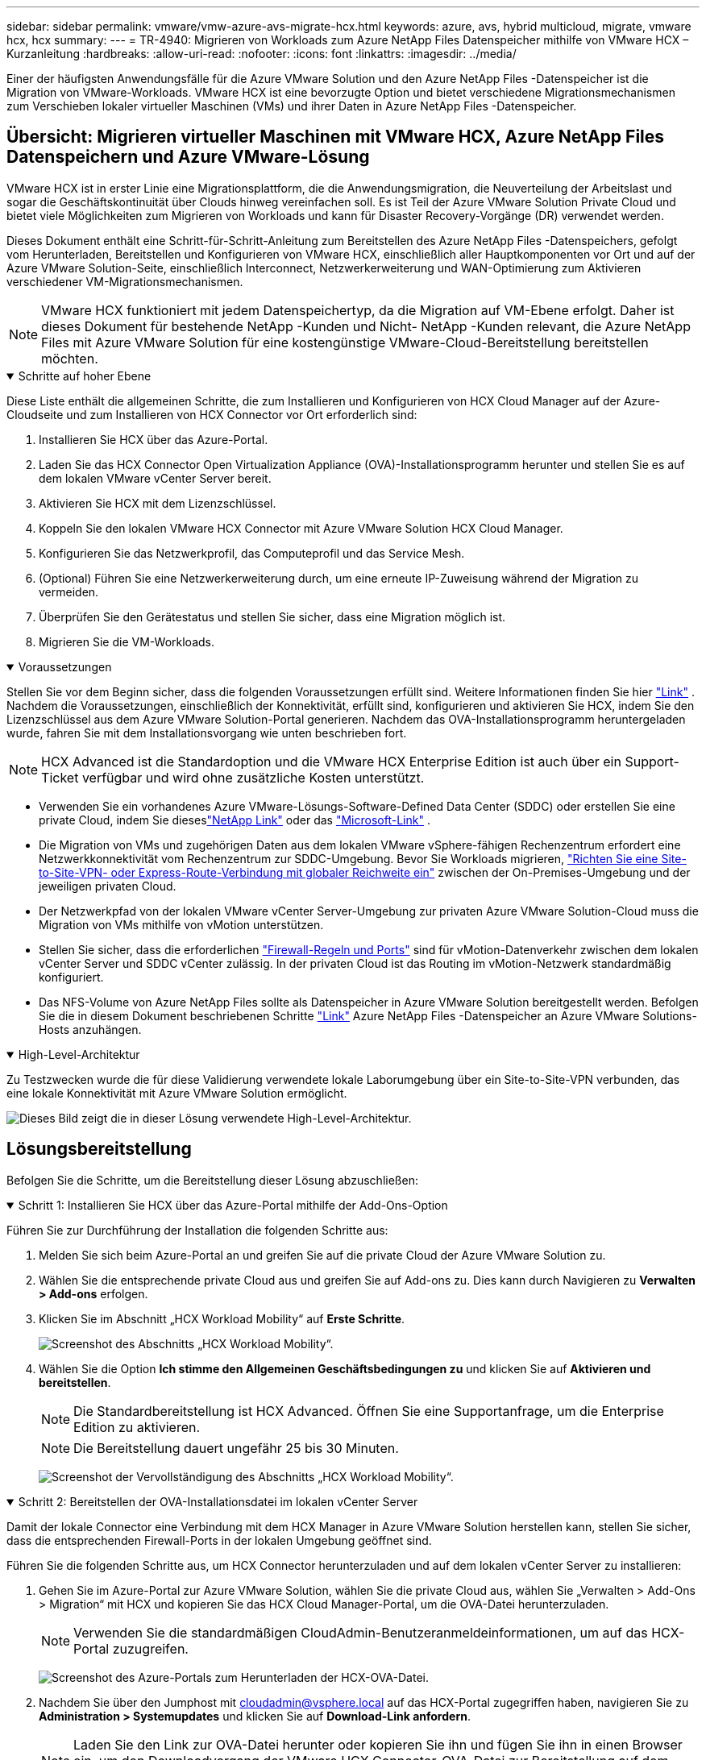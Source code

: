 ---
sidebar: sidebar 
permalink: vmware/vmw-azure-avs-migrate-hcx.html 
keywords: azure, avs, hybrid multicloud, migrate, vmware hcx, hcx 
summary:  
---
= TR-4940: Migrieren von Workloads zum Azure NetApp Files Datenspeicher mithilfe von VMware HCX – Kurzanleitung
:hardbreaks:
:allow-uri-read: 
:nofooter: 
:icons: font
:linkattrs: 
:imagesdir: ../media/


[role="lead"]
Einer der häufigsten Anwendungsfälle für die Azure VMware Solution und den Azure NetApp Files -Datenspeicher ist die Migration von VMware-Workloads.  VMware HCX ist eine bevorzugte Option und bietet verschiedene Migrationsmechanismen zum Verschieben lokaler virtueller Maschinen (VMs) und ihrer Daten in Azure NetApp Files -Datenspeicher.



== Übersicht: Migrieren virtueller Maschinen mit VMware HCX, Azure NetApp Files Datenspeichern und Azure VMware-Lösung

VMware HCX ist in erster Linie eine Migrationsplattform, die die Anwendungsmigration, die Neuverteilung der Arbeitslast und sogar die Geschäftskontinuität über Clouds hinweg vereinfachen soll.  Es ist Teil der Azure VMware Solution Private Cloud und bietet viele Möglichkeiten zum Migrieren von Workloads und kann für Disaster Recovery-Vorgänge (DR) verwendet werden.

Dieses Dokument enthält eine Schritt-für-Schritt-Anleitung zum Bereitstellen des Azure NetApp Files -Datenspeichers, gefolgt vom Herunterladen, Bereitstellen und Konfigurieren von VMware HCX, einschließlich aller Hauptkomponenten vor Ort und auf der Azure VMware Solution-Seite, einschließlich Interconnect, Netzwerkerweiterung und WAN-Optimierung zum Aktivieren verschiedener VM-Migrationsmechanismen.


NOTE: VMware HCX funktioniert mit jedem Datenspeichertyp, da die Migration auf VM-Ebene erfolgt.  Daher ist dieses Dokument für bestehende NetApp -Kunden und Nicht- NetApp -Kunden relevant, die Azure NetApp Files mit Azure VMware Solution für eine kostengünstige VMware-Cloud-Bereitstellung bereitstellen möchten.

.Schritte auf hoher Ebene
[%collapsible%open]
====
Diese Liste enthält die allgemeinen Schritte, die zum Installieren und Konfigurieren von HCX Cloud Manager auf der Azure-Cloudseite und zum Installieren von HCX Connector vor Ort erforderlich sind:

. Installieren Sie HCX über das Azure-Portal.
. Laden Sie das HCX Connector Open Virtualization Appliance (OVA)-Installationsprogramm herunter und stellen Sie es auf dem lokalen VMware vCenter Server bereit.
. Aktivieren Sie HCX mit dem Lizenzschlüssel.
. Koppeln Sie den lokalen VMware HCX Connector mit Azure VMware Solution HCX Cloud Manager.
. Konfigurieren Sie das Netzwerkprofil, das Computeprofil und das Service Mesh.
. (Optional) Führen Sie eine Netzwerkerweiterung durch, um eine erneute IP-Zuweisung während der Migration zu vermeiden.
. Überprüfen Sie den Gerätestatus und stellen Sie sicher, dass eine Migration möglich ist.
. Migrieren Sie die VM-Workloads.


====
.Voraussetzungen
[%collapsible%open]
====
Stellen Sie vor dem Beginn sicher, dass die folgenden Voraussetzungen erfüllt sind.  Weitere Informationen finden Sie hier https://docs.microsoft.com/en-us/azure/azure-vmware/configure-vmware-hcx["Link"^] .  Nachdem die Voraussetzungen, einschließlich der Konnektivität, erfüllt sind, konfigurieren und aktivieren Sie HCX, indem Sie den Lizenzschlüssel aus dem Azure VMware Solution-Portal generieren.  Nachdem das OVA-Installationsprogramm heruntergeladen wurde, fahren Sie mit dem Installationsvorgang wie unten beschrieben fort.


NOTE: HCX Advanced ist die Standardoption und die VMware HCX Enterprise Edition ist auch über ein Support-Ticket verfügbar und wird ohne zusätzliche Kosten unterstützt.

* Verwenden Sie ein vorhandenes Azure VMware-Lösungs-Software-Defined Data Center (SDDC) oder erstellen Sie eine private Cloud, indem Sie dieseslink:vmw-azure-avs-setup.html["NetApp Link"^] oder das https://docs.microsoft.com/en-us/azure/azure-vmware/deploy-azure-vmware-solution?tabs=azure-portal["Microsoft-Link"^] .
* Die Migration von VMs und zugehörigen Daten aus dem lokalen VMware vSphere-fähigen Rechenzentrum erfordert eine Netzwerkkonnektivität vom Rechenzentrum zur SDDC-Umgebung.  Bevor Sie Workloads migrieren, https://docs.microsoft.com/en-us/azure/azure-vmware/tutorial-expressroute-global-reach-private-cloud["Richten Sie eine Site-to-Site-VPN- oder Express-Route-Verbindung mit globaler Reichweite ein"^] zwischen der On-Premises-Umgebung und der jeweiligen privaten Cloud.
* Der Netzwerkpfad von der lokalen VMware vCenter Server-Umgebung zur privaten Azure VMware Solution-Cloud muss die Migration von VMs mithilfe von vMotion unterstützen.
* Stellen Sie sicher, dass die erforderlichen https://learn.microsoft.com/en-us/azure/azure-vmware/tutorial-network-checklist?source=recommendations["Firewall-Regeln und Ports"^] sind für vMotion-Datenverkehr zwischen dem lokalen vCenter Server und SDDC vCenter zulässig.  In der privaten Cloud ist das Routing im vMotion-Netzwerk standardmäßig konfiguriert.
* Das NFS-Volume von Azure NetApp Files sollte als Datenspeicher in Azure VMware Solution bereitgestellt werden.  Befolgen Sie die in diesem Dokument beschriebenen Schritte https://learn.microsoft.com/en-us/azure/azure-vmware/attach-azure-netapp-files-to-azure-vmware-solution-hosts?tabs=azure-portal["Link"^] Azure NetApp Files -Datenspeicher an Azure VMware Solutions-Hosts anzuhängen.


====
.High-Level-Architektur
[%collapsible%open]
====
Zu Testzwecken wurde die für diese Validierung verwendete lokale Laborumgebung über ein Site-to-Site-VPN verbunden, das eine lokale Konnektivität mit Azure VMware Solution ermöglicht.

image:anfd-hcx-001.png["Dieses Bild zeigt die in dieser Lösung verwendete High-Level-Architektur."]

====


== Lösungsbereitstellung

Befolgen Sie die Schritte, um die Bereitstellung dieser Lösung abzuschließen:

.Schritt 1: Installieren Sie HCX über das Azure-Portal mithilfe der Add-Ons-Option
[%collapsible%open]
====
Führen Sie zur Durchführung der Installation die folgenden Schritte aus:

. Melden Sie sich beim Azure-Portal an und greifen Sie auf die private Cloud der Azure VMware Solution zu.
. Wählen Sie die entsprechende private Cloud aus und greifen Sie auf Add-ons zu.  Dies kann durch Navigieren zu *Verwalten > Add-ons* erfolgen.
. Klicken Sie im Abschnitt „HCX Workload Mobility“ auf *Erste Schritte*.
+
image:anfd-hcx-002.png["Screenshot des Abschnitts „HCX Workload Mobility“."]

. Wählen Sie die Option *Ich stimme den Allgemeinen Geschäftsbedingungen zu* und klicken Sie auf *Aktivieren und bereitstellen*.
+

NOTE: Die Standardbereitstellung ist HCX Advanced.  Öffnen Sie eine Supportanfrage, um die Enterprise Edition zu aktivieren.

+

NOTE: Die Bereitstellung dauert ungefähr 25 bis 30 Minuten.

+
image:anfd-hcx-003.png["Screenshot der Vervollständigung des Abschnitts „HCX Workload Mobility“."]



====
.Schritt 2: Bereitstellen der OVA-Installationsdatei im lokalen vCenter Server
[%collapsible%open]
====
Damit der lokale Connector eine Verbindung mit dem HCX Manager in Azure VMware Solution herstellen kann, stellen Sie sicher, dass die entsprechenden Firewall-Ports in der lokalen Umgebung geöffnet sind.

Führen Sie die folgenden Schritte aus, um HCX Connector herunterzuladen und auf dem lokalen vCenter Server zu installieren:

. Gehen Sie im Azure-Portal zur Azure VMware Solution, wählen Sie die private Cloud aus, wählen Sie „Verwalten > Add-Ons > Migration“ mit HCX und kopieren Sie das HCX Cloud Manager-Portal, um die OVA-Datei herunterzuladen.
+

NOTE: Verwenden Sie die standardmäßigen CloudAdmin-Benutzeranmeldeinformationen, um auf das HCX-Portal zuzugreifen.

+
image:anfd-hcx-004.png["Screenshot des Azure-Portals zum Herunterladen der HCX-OVA-Datei."]

. Nachdem Sie über den Jumphost mit mailto:cloudadmin@vsphere.local[cloudadmin@vsphere.local^] auf das HCX-Portal zugegriffen haben, navigieren Sie zu *Administration > Systemupdates* und klicken Sie auf *Download-Link anfordern*.
+

NOTE: Laden Sie den Link zur OVA-Datei herunter oder kopieren Sie ihn und fügen Sie ihn in einen Browser ein, um den Downloadvorgang der VMware HCX Connector-OVA-Datei zur Bereitstellung auf dem lokalen vCenter Server zu starten.

+
image:anfd-hcx-005.png["Screenshot des OVA-Download-Links."]

. Nachdem die OVA heruntergeladen wurde, stellen Sie sie mithilfe der Option *OVF-Vorlage bereitstellen* in der lokalen VMware vSphere-Umgebung bereit.
+
image:anfd-hcx-006.png["Screenshot zur Auswahl der richtigen OVA-Vorlage."]

. Geben Sie alle erforderlichen Informationen für die OVA-Bereitstellung ein, klicken Sie auf *Weiter* und dann auf *Fertig*, um die OVA des VMware HCX-Connectors bereitzustellen.
+

NOTE: Schalten Sie die virtuelle Appliance manuell ein.



Eine Schritt-für-Schritt-Anleitung finden Sie im https://docs.vmware.com/en/VMware-HCX/services/user-guide/GUID-BFD7E194-CFE5-4259-B74B-991B26A51758.html["VMware HCX-Benutzerhandbuch"^] .

====
.Schritt 3: HCX Connector mit dem Lizenzschlüssel aktivieren
[%collapsible%open]
====
Nachdem Sie die VMware HCX Connector OVA vor Ort bereitgestellt und die Appliance gestartet haben, führen Sie die folgenden Schritte aus, um HCX Connector zu aktivieren.  Generieren Sie den Lizenzschlüssel aus dem Azure VMware Solution-Portal und aktivieren Sie ihn im VMware HCX Manager.

. Gehen Sie im Azure-Portal zur Azure VMware-Lösung, wählen Sie die private Cloud aus und wählen Sie *Verwalten > Add-Ons > Migration mit HCX*.
. Klicken Sie unter *Mit HCX-Schlüsseln vor Ort verbinden* auf *Hinzufügen* und kopieren Sie den Aktivierungsschlüssel.
+
image:anfd-hcx-007.png["Screenshot zum Hinzufügen von HCX-Schlüsseln."]

+

NOTE: Für jeden bereitgestellten lokalen HCX-Connector ist ein separater Schlüssel erforderlich.

. Melden Sie sich beim lokalen VMware HCX Manager an unter `"https://hcxmanagerIP:9443"` mit Administratoranmeldeinformationen.
+

NOTE: Verwenden Sie das während der OVA-Bereitstellung definierte Kennwort.

. Geben Sie in der Lizenzierung den aus Schritt 3 kopierten Schlüssel ein und klicken Sie auf *Aktivieren*.
+

NOTE: Der lokale HCX-Connector sollte über Internetzugang verfügen.

. Geben Sie unter *Rechenzentrumsstandort* den nächstgelegenen Standort für die lokale Installation des VMware HCX Manager an.  Klicken Sie auf *Weiter*.
. Aktualisieren Sie unter *Systemname* den Namen und klicken Sie auf *Weiter*.
. Klicken Sie auf *Ja, fortfahren*.
. Geben Sie unter *Verbinden Sie Ihr vCenter* den vollqualifizierten Domänennamen (FQDN) oder die IP-Adresse des vCenter-Servers und die entsprechenden Anmeldeinformationen ein und klicken Sie auf *Weiter*.
+

NOTE: Verwenden Sie den FQDN, um spätere Verbindungsprobleme zu vermeiden.

. Geben Sie unter *SSO/PSC konfigurieren* den FQDN oder die IP-Adresse des Platform Services Controllers ein und klicken Sie auf *Weiter*.
+

NOTE: Geben Sie den FQDN oder die IP-Adresse des VMware vCenter-Servers ein.

. Überprüfen Sie, ob die eingegebenen Informationen korrekt sind, und klicken Sie auf *Neustart*.
. Nach dem Neustart der Dienste wird vCenter Server auf der angezeigten Seite grün angezeigt.  Sowohl vCenter Server als auch SSO müssen über die entsprechenden Konfigurationsparameter verfügen, die mit denen auf der vorherigen Seite übereinstimmen sollten.
+

NOTE: Dieser Vorgang sollte etwa 10 bis 20 Minuten dauern und das Plug-In sollte dem vCenter Server hinzugefügt werden.

+
image:anfd-hcx-008.png["Screenshot, der den abgeschlossenen Vorgang zeigt."]



====
.Schritt 4: Koppeln Sie den lokalen VMware HCX Connector mit dem Azure VMware Solution HCX Cloud Manager
[%collapsible%open]
====
Nachdem der HCX Connector sowohl lokal als auch in Azure VMware Solution installiert wurde, konfigurieren Sie den lokalen VMware HCX Connector für die private Cloud von Azure VMware Solution, indem Sie die Kopplung hinzufügen.  Führen Sie die folgenden Schritte aus, um die Site-Kopplung zu konfigurieren:

. Um ein Site-Paar zwischen der lokalen vCenter-Umgebung und Azure VMware Solution SDDC zu erstellen, melden Sie sich beim lokalen vCenter Server an und greifen Sie auf das neue HCX vSphere Web Client-Plug-In zu.


image:anfd-hcx-009.png["Screenshot des HCX vSphere Web Client-Plug-Ins."]

. Klicken Sie unter „Infrastruktur“ auf „Site-Paarung hinzufügen“*.



NOTE: Geben Sie die URL oder IP-Adresse des Azure VMware Solution HCX Cloud Managers und die Anmeldeinformationen für die CloudAdmin-Rolle für den Zugriff auf die private Cloud ein.

image:anfd-hcx-010.png["Screenshot der URL oder IP-Adresse und Anmeldeinformationen für die CloudAdmin-Rolle."]

. Klicken Sie auf *Verbinden*.



NOTE: VMware HCX Connector muss in der Lage sein, über Port 443 an die IP-Adresse des HCX Cloud Managers weiterzuleiten.

. Nachdem die Kopplung erstellt wurde, ist die neu konfigurierte Site-Kopplung auf dem HCX-Dashboard verfügbar.


image:anfd-hcx-011.png["Screenshot des abgeschlossenen Prozesses auf dem HCX-Dashboard."]

====
.Schritt 5: Konfigurieren Sie das Netzwerkprofil, das Compute-Profil und das Service Mesh
[%collapsible%open]
====
Die VMware HCX Interconnect Service Appliance bietet Replikations- und vMotion-basierte Migrationsfunktionen über das Internet und private Verbindungen zum Zielstandort.  Die Verbindung bietet Verschlüsselung, Verkehrstechnik und VM-Mobilität.  Führen Sie die folgenden Schritte aus, um eine Interconnect-Dienst-Appliance zu erstellen:

. Wählen Sie unter „Infrastruktur“ die Option „Interconnect > Multi-Site Service Mesh > Compute-Profile > Compute-Profil erstellen“ aus.



NOTE: Die Rechenprofile definieren die Bereitstellungsparameter, einschließlich der bereitgestellten Appliances und der Teile des VMware-Rechenzentrums, auf die der HCX-Dienst zugreifen kann.

image:anfd-hcx-012.png["Screenshot der Interconnect-Seite des vSphere-Clients."]

. Nachdem das Compute-Profil erstellt wurde, erstellen Sie die Netzwerkprofile, indem Sie *Multi-Site Service Mesh > Netzwerkprofile > Netzwerkprofil erstellen* auswählen.


Das Netzwerkprofil definiert einen Bereich von IP-Adressen und Netzwerken, die von HCX für seine virtuellen Appliances verwendet werden.


NOTE: Für diesen Schritt sind zwei oder mehr IP-Adressen erforderlich.  Diese IP-Adressen werden vom Verwaltungsnetzwerk den Interconnect Appliances zugewiesen.

image:anfd-hcx-013.png["Screenshot des Hinzufügens von IP-Adressen zur Interconnect-Seite des vSphere-Clients."]

. Zu diesem Zeitpunkt wurden die Computer- und Netzwerkprofile erfolgreich erstellt.
. Erstellen Sie das Service Mesh, indem Sie innerhalb der Option *Interconnect* die Registerkarte *Service Mesh* auswählen und die lokalen und Azure SDDC-Sites auswählen.
. Das Service Mesh gibt ein lokales und ein Remote-Compute- und Netzwerkprofilpaar an.



NOTE: Im Rahmen dieses Prozesses werden die HCX-Geräte sowohl am Quell- als auch am Zielstandort bereitgestellt und automatisch konfiguriert, um ein sicheres Transport-Fabric zu erstellen.

image:anfd-hcx-014.png["Screenshot der Registerkarte „Service Mesh“ auf der Interconnect-Seite des vSphere-Clients."]

. Dies ist der letzte Schritt der Konfiguration.  Die Bereitstellung sollte etwa 30 Minuten dauern.  Nachdem das Service-Mesh konfiguriert wurde, ist die Umgebung mit den erfolgreich erstellten IPsec-Tunneln bereit, um die Workload-VMs zu migrieren.


image:anfd-hcx-015.png["Screenshot des abgeschlossenen Vorgangs auf der Interconnect-Seite des vSphere-Clients."]

====
.Schritt 6: Migrieren von Workloads
[%collapsible%open]
====
Workloads können mithilfe verschiedener VMware HCX-Migrationstechnologien bidirektional zwischen lokalen und Azure SDDCs migriert werden.  VMs können mithilfe mehrerer Migrationstechnologien wie HCX-Massenmigration, HCX vMotion, HCX Cold Migration, HCX Replication Assisted vMotion (verfügbar mit der HCX Enterprise Edition) und HCX OS Assisted Migration (verfügbar mit der HCX Enterprise Edition) zu und von VMware HCX-aktivierten Einheiten verschoben werden.

Weitere Informationen zu verschiedenen HCX-Migrationsmechanismen finden Sie unter https://learn.microsoft.com/en-us/azure/azure-vmware/architecture-migrate#vmware-hcx-migration-options["VMware HCX-Migrationstypen"^] .

*Massenmigration*

In diesem Abschnitt wird der Massenmigrationsmechanismus ausführlich beschrieben.  Während einer Massenmigration verwendet die Massenmigrationsfunktion von HCX vSphere Replication, um Festplattendateien zu migrieren und gleichzeitig die VM auf der vSphere HCX-Zielinstanz neu zu erstellen.

Führen Sie die folgenden Schritte aus, um Massenmigrationen von virtuellen Maschinen zu initiieren:

. Greifen Sie unter *Dienste > Migration* auf die Registerkarte *Migrieren* zu.


image:anfd-hcx-016.png["Screenshot des Migrationsbereichs im vSphere-Client."]

. Wählen Sie unter *Remote-Site-Verbindung* die Remote-Site-Verbindung aus und wählen Sie Quelle und Ziel aus.  In diesem Beispiel ist das Ziel der Azure VMware Solution SDDC HCX-Endpunkt.
. Klicken Sie auf *VMs für die Migration auswählen*.  Dadurch wird eine Liste aller lokalen VMs bereitgestellt.  Wählen Sie die VMs basierend auf dem Match:Value-Ausdruck aus und klicken Sie auf *Hinzufügen*.
. Aktualisieren Sie im Abschnitt *Übertragung und Platzierung* die Pflichtfelder (*Cluster*, *Speicher*, *Ziel* und *Netzwerk*), einschließlich des Migrationsprofils, und klicken Sie auf *Validieren*.


image:anfd-hcx-017.png["Screenshot des Abschnitts „Übertragung und Platzierung“ des vSphere-Clients."]

. Klicken Sie nach Abschluss der Validierungsprüfungen auf *Los*, um die Migration zu starten.


image:anfd-hcx-018.png["Screenshot der Migrationsinitiierung."]


NOTE: Während dieser Migration wird auf dem angegebenen Azure NetApp Files -Datenspeicher im Ziel-vCenter ein Platzhalterdatenträger erstellt, um die Replikation der Daten des Quell-VM-Datenträgers auf die Platzhalterdatenträger zu ermöglichen.  HBR wird für eine vollständige Synchronisierung mit dem Ziel ausgelöst. Nachdem die Baseline abgeschlossen ist, wird eine inkrementelle Synchronisierung basierend auf dem Recovery Point Objective (RPO)-Zyklus durchgeführt.  Nachdem die vollständige/inkrementelle Synchronisierung abgeschlossen ist, wird die Umschaltung automatisch ausgelöst, sofern kein bestimmter Zeitplan festgelegt ist.

. Nachdem die Migration abgeschlossen ist, validieren Sie diese, indem Sie auf das Ziel-SDDC-vCenter zugreifen.


image:anfd-hcx-019.png["Abbildung, die einen Eingabe-/Ausgabedialog zeigt oder schriftlichen Inhalt darstellt"]

Weitere und ausführliche Informationen zu verschiedenen Migrationsoptionen und zur Migration von Workloads von lokalen Standorten zu Azure VMware Solution mithilfe von HCX finden Sie unter https://learn.microsoft.com/en-us/azure/azure-vmware/architecture-migrate["Überlegungen zur VMware HCX-Migration"^] .

Um mehr über diesen Prozess zu erfahren, schauen Sie sich das folgende Video an:

.Workload-Migration mit HCX
video::255640f5-4dff-438c-8d50-b01200f017d1[panopto]
Hier ist ein Screenshot der HCX vMotion-Option.

image:anfd-hcx-020.png["Abbildung, die einen Eingabe-/Ausgabedialog zeigt oder schriftlichen Inhalt darstellt"]

Um mehr über diesen Prozess zu erfahren, schauen Sie sich das folgende Video an:

.HCX vMotion
video::986bb505-6f3d-4a5a-b016-b01200f03f18[panopto]

NOTE: Stellen Sie sicher, dass für die Migration ausreichend Bandbreite zur Verfügung steht.


NOTE: Der Ziel-ANF-Datenspeicher sollte über ausreichend Speicherplatz verfügen, um die Migration durchzuführen.

====


== Abschluss

Unabhängig davon, ob Sie eine reine Cloud oder eine Hybrid Cloud anstreben und Ihre Daten sich auf Speichersystemen beliebiger Art/Anbieter vor Ort befinden, bieten Azure NetApp Files und HCX hervorragende Optionen zum Bereitstellen und Migrieren der Anwendungsworkloads und senken gleichzeitig die Gesamtbetriebskosten, indem die Datenanforderungen nahtlos in die Anwendungsebene integriert werden.  Wählen Sie für jeden Anwendungsfall Azure VMware Solution zusammen mit Azure NetApp Files, um die Vorteile der Cloud schnell zu nutzen, eine konsistente Infrastruktur und Vorgänge vor Ort und in mehreren Clouds zu gewährleisten, Workloads bidirektional zu portieren und Kapazität und Leistung auf Unternehmensniveau zu erreichen.  Es handelt sich um denselben bekannten Prozess und dieselben bekannten Verfahren, die zum Verbinden des Speichers und Migrieren von VMs mithilfe von VMware vSphere Replication, VMware vMotion oder sogar Network File Copy (NFC) verwendet werden.



== Imbiss

Zu den wichtigsten Punkten dieses Dokuments gehören:

* Sie können jetzt Azure NetApp Files als Datenspeicher auf Azure VMware Solution SDDC verwenden.
* Sie können Daten problemlos vom lokalen Standort in den Azure NetApp Files Datenspeicher migrieren.
* Sie können den Azure NetApp Files -Datenspeicher problemlos vergrößern und verkleinern, um die Kapazitäts- und Leistungsanforderungen während der Migrationsaktivität zu erfüllen.




== Wo Sie weitere Informationen finden

Weitere Informationen zu den in diesem Dokument beschriebenen Informationen finden Sie unter den folgenden Website-Links:

* Dokumentation zur Azure VMware-Lösung


https://docs.microsoft.com/en-us/azure/azure-vmware/["https://docs.microsoft.com/en-us/azure/azure-vmware/"^]

* Azure NetApp Files Dokumentation


https://docs.microsoft.com/en-us/azure/azure-netapp-files/["https://docs.microsoft.com/en-us/azure/azure-netapp-files/"^]

* Überlegungen zur VMware HCX-Migration


https://learn.microsoft.com/en-us/azure/azure-vmware/architecture-migrate["https://learn.microsoft.com/en-us/azure/azure-vmware/architecture-migrate"^]
